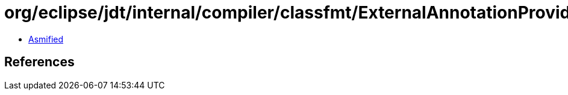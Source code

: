 = org/eclipse/jdt/internal/compiler/classfmt/ExternalAnnotationProvider$IMethodAnnotationWalker.class

 - link:ExternalAnnotationProvider$IMethodAnnotationWalker-asmified.java[Asmified]

== References

